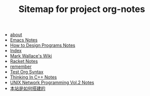 #+TITLE: Sitemap for project org-notes

- [[file:about.org][about]]
- [[file:emacs_notes.org][Emacs Notes]]
- [[file:htdp.org][How to Design Programs Notes]]
- [[file:theindex.org][Index]]
- [[file:index.org][Mark Wallace's Wiki]]
- [[file:racket_notes.org][Racket Notes]]
- [[file:remember.org][remember]]
- [[file:test_org.org][Test Org Syntax]]
- [[file:Thinking_In_Cpp.org][Thinking In C++ Notes]]
- [[file:Unix_Network_Programming_v2.org][UNIX Network Programming Vol.2 Notes]]
- [[file:how_wiki_is_built.org][本站是如何搭建的]]
